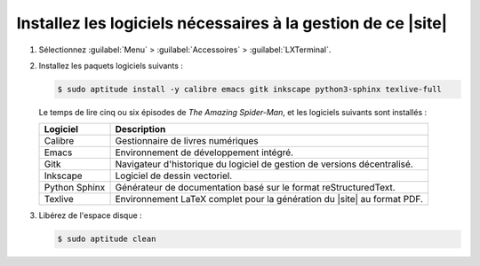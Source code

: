 .. Copyright 2011-2018 Olivier Carrère
.. Cette œuvre est mise à disposition selon les termes de la licence Creative
.. Commons Attribution - Pas d'utilisation commerciale - Partage dans les mêmes
.. conditions 4.0 international.

.. code review: no code

.. _installez-les-logiciels-necessaires-a-la-generation-de-ce-site:

Installez les logiciels nécessaires à la gestion de ce |site|
-------------------------------------------------------------

#. Sélectionnez :guilabel:`Menu` > :guilabel:`Accessoires` > :guilabel:`LXTerminal`.

#. Installez les paquets logiciels suivants :

   .. code-block:: console
                   
      $ sudo aptitude install -y calibre emacs gitk inkscape python3-sphinx texlive-full

   Le temps de lire cinq ou six épisodes de *The Amazing Spider-Man*, et les
   logiciels suivants sont installés :

   +-------------+-------------------------------------------------------------+
   |Logiciel     |Description                                                  |
   +=============+=============================================================+
   |Calibre      |Gestionnaire de livres numériques                            |
   +-------------+-------------------------------------------------------------+
   |Emacs        |Environnement de développement intégré.                      |
   +-------------+-------------------------------------------------------------+
   |Gitk         |Navigateur d'historique du logiciel de gestion de versions   |
   |             |décentralisé.                                                |
   +-------------+-------------------------------------------------------------+
   |Inkscape     |Logiciel de dessin vectoriel.                                |
   +-------------+-------------------------------------------------------------+
   |Python Sphinx|Générateur de documentation basé sur le format               |
   |             |reStructuredText.                                            |
   +-------------+-------------------------------------------------------------+
   |Texlive      |Environnement LaTeX complet pour la génération du |site| au  |
   |             |format PDF.                                                  |
   +-------------+-------------------------------------------------------------+

#. Libérez de l'espace disque :

   .. code-block:: console
                   
      $ sudo aptitude clean

.. text review: yes
